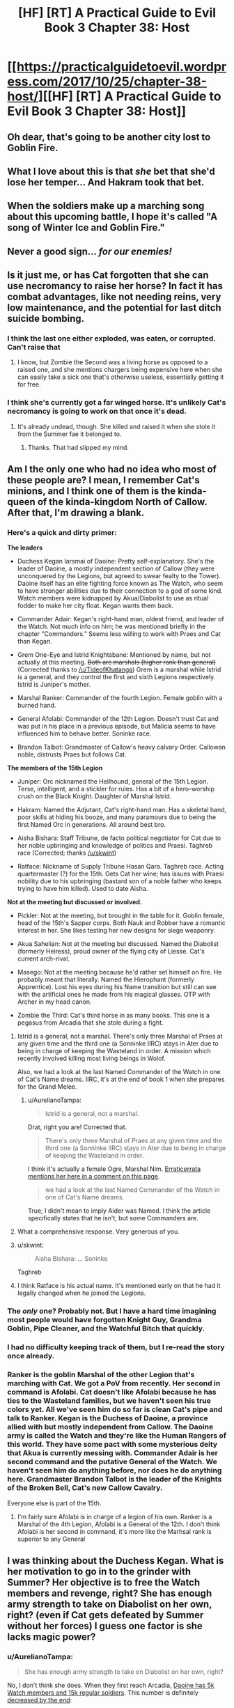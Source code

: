 #+TITLE: [HF] [RT] A Practical Guide to Evil Book 3 Chapter 38: Host

* [[https://practicalguidetoevil.wordpress.com/2017/10/25/chapter-38-host/][[HF] [RT] A Practical Guide to Evil Book 3 Chapter 38: Host]]
:PROPERTIES:
:Author: Yes_This_Is_God
:Score: 54
:DateUnix: 1508904287.0
:DateShort: 2017-Oct-25
:END:

** Oh dear, that's going to be another city lost to Goblin Fire.
:PROPERTIES:
:Author: Belgarion262
:Score: 13
:DateUnix: 1508915385.0
:DateShort: 2017-Oct-25
:END:


** What I love about this is that /she/ bet that she'd lose her temper... And Hakram took that bet.
:PROPERTIES:
:Score: 6
:DateUnix: 1509026629.0
:DateShort: 2017-Oct-26
:END:


** When the soldiers make up a marching song about this upcoming battle, I hope it's called "A song of Winter Ice and Goblin Fire."
:PROPERTIES:
:Author: AurelianoTampa
:Score: 13
:DateUnix: 1508928304.0
:DateShort: 2017-Oct-25
:END:


** Never a good sign... /for our enemies!/
:PROPERTIES:
:Author: MultipartiteMind
:Score: 3
:DateUnix: 1508936885.0
:DateShort: 2017-Oct-25
:END:


** Is it just me, or has Cat forgotten that she can use necromancy to raise her horse? In fact it has combat advantages, like not needing reins, very low maintenance, and the potential for last ditch suicide bombing.
:PROPERTIES:
:Author: DTravers
:Score: 3
:DateUnix: 1508955027.0
:DateShort: 2017-Oct-25
:END:

*** I think the last one either exploded, was eaten, or corrupted. Can't raise that
:PROPERTIES:
:Author: Ardvarkeating101
:Score: 3
:DateUnix: 1508958399.0
:DateShort: 2017-Oct-25
:END:

**** I know, but Zombie the Second was a living horse as opposed to a raised one, and she mentions chargers being expensive here when she can easily take a sick one that's otherwise useless, essentially getting it for free.
:PROPERTIES:
:Author: DTravers
:Score: 3
:DateUnix: 1509093933.0
:DateShort: 2017-Oct-27
:END:


*** I think she's currently got a far winged horse. It's unlikely Cat's necromancy is going to work on that once it's dead.
:PROPERTIES:
:Author: MoralRelativity
:Score: 3
:DateUnix: 1508990943.0
:DateShort: 2017-Oct-26
:END:

**** It's already undead, though. She killed and raised it when she stole it from the Summer fae it belonged to.
:PROPERTIES:
:Author: nick012000
:Score: 1
:DateUnix: 1509245094.0
:DateShort: 2017-Oct-29
:END:

***** Thanks. That had slipped my mind.
:PROPERTIES:
:Author: MoralRelativity
:Score: 1
:DateUnix: 1509248415.0
:DateShort: 2017-Oct-29
:END:


** Am I the only one who had no idea who most of these people are? I mean, I remember Cat's minions, and I think one of them is the kinda-queen of the kinda-kingdom North of Callow. After that, I'm drawing a blank.
:PROPERTIES:
:Author: CouteauBleu
:Score: 6
:DateUnix: 1508918826.0
:DateShort: 2017-Oct-25
:END:

*** Here's a quick and dirty primer:

*The leaders*

- Duchess Kegan Iarsmai of Daoine: Pretty self-explanatory. She's the leader of Daoine, a mostly independent section of Callow (they were unconquered by the Legions, but agreed to swear fealty to the Tower). Daoine itself has an elite fighting force known as The Watch, who seem to have stronger abilities due to their connection to a god of some kind. Watch members were kidnapped by Akua/Diabolist to use as ritual fodder to make her city float. Kegan wants them back.

- Commander Adair: Kegan's right-hand man, oldest friend, and leader of the Watch. Not much info on him; he was mentioned briefly in the chapter "Commanders." Seems less willing to work with Praes and Cat than Kegan.

- Grem One-Eye and Istrid Knightsbane: Mentioned by name, but not actually at this meeting. +Both are marshals (higher rank than general)+ (Corrected thanks to [[/u/TideofKhatanga]]) Grem is a marshal while Istrid is a general, and they control the first and sixth Legions respectively. Istrid is Juniper's mother.

- Marshal Ranker: Commander of the fourth Legion. Female goblin with a burned hand.

- General Afolabi: Commander of the 12th Legion. Doesn't trust Cat and was put in his place in a previous episode, but Malicia seems to have influenced him to behave better. Soninke race.

- Brandon Talbot: Grandmaster of Callow's heavy calvary Order. Callowan noble, distrusts Praes but follows Cat.

*The members of the 15th Legion*

- Juniper: Orc nicknamed the Hellhound, general of the 15th Legion. Terse, intelligent, and a stickler for rules. Has a bit of a hero-worship crush on the Black Knight. Daughter of Marshal Istrid.

- Hakram: Named the Adjutant, Cat's right-hand man. Has a skeletal hand, poor skills at hiding his booze, and many paramours due to being the first Named Orc in generations. All around best bro.

- Aisha Bishara: Staff Tribune, de facto political negotiator for Cat due to her noble upbringing and knowledge of politics and Praesi. Taghreb race (Corrected; thanks [[/u/skwint]])

- Ratface: Nickname of Supply Tribune Hasan Qara. Taghreb race. Acting quartermaster (?) for the 15th. Gets Cat her wine; has issues with Praesi nobility due to his upbringing (bastard son of a noble father who keeps trying to have him killed). Used to date Aisha.

*Not at the meeting but discussed or involved.*

- Pickler: Not at the meeting, but brought in the table for it. Goblin female, head of the 15th's Sapper corps. Both Nauk and Robber have a romantic interest in her. She likes testing her new designs for siege weaponry.

- Akua Sahelian: Not at the meeting but discussed. Named the Diabolist (formerly Heiress), proud owner of the flying city of Liesse. Cat's current arch-rival.

- Masego: Not at the meeting because he'd rather set himself on fire. He probably meant that literally. Named the Hierophant (formerly Apprentice). Lost his eyes during his Name transition but still can see with the artificial ones he made from his magical glasses. OTP with Archer in my head canon.

- Zombie the Third: Cat's third horse in as many books. This one is a pegasus from Arcadia that she stole during a fight.
:PROPERTIES:
:Author: AurelianoTampa
:Score: 28
:DateUnix: 1508942853.0
:DateShort: 2017-Oct-25
:END:

**** Istrid is a general, not a marshal. There's only three Marshal of Praes at any given time and the third one (a Sonninke IIRC) stays in Ater due to being in charge of keeping the Wasteland in order. A mission which recently involved killing most living beings in Wolof.

Also, we had a look at the last Named Commander of the Watch in one of Cat's Name dreams. IIRC, it's at the end of book 1 when she prepares for the Grand Melee.
:PROPERTIES:
:Author: TideofKhatanga
:Score: 9
:DateUnix: 1508955406.0
:DateShort: 2017-Oct-25
:END:

***** u/AurelianoTampa:
#+begin_quote
  Istrid is a general, not a marshal.
#+end_quote

Drat, right you are! Corrected that.

#+begin_quote
  There's only three Marshal of Praes at any given time and the third one (a Sonninke IIRC) stays in Ater due to being in charge of keeping the Wasteland in order.
#+end_quote

I think it's actually a female Ogre, Marshal Nim. [[https://practicalguidetoevil.wordpress.com/2016/03/23/chapter-17-aplomb/][Erraticerrata mentions her here in a comment on this page]].

#+begin_quote
  we had a look at the last Named Commander of the Watch in one of Cat's Name dreams.
#+end_quote

True; I didn't mean to imply Aider was Named. I think the article specifically states that he isn't, but some Commanders are.
:PROPERTIES:
:Author: AurelianoTampa
:Score: 6
:DateUnix: 1508957673.0
:DateShort: 2017-Oct-25
:END:


**** What a comprehensive response. Very generous of you.
:PROPERTIES:
:Author: MoralRelativity
:Score: 5
:DateUnix: 1508990547.0
:DateShort: 2017-Oct-26
:END:


**** u/skwint:
#+begin_quote
  Aisha Bishara: ... Soninke
#+end_quote

Taghreb
:PROPERTIES:
:Author: skwint
:Score: 3
:DateUnix: 1508958809.0
:DateShort: 2017-Oct-25
:END:


**** I think Ratface is his actual name. It's mentioned early on that he had it legally changed when he joined the Legions.
:PROPERTIES:
:Author: Ibbot
:Score: 1
:DateUnix: 1509299165.0
:DateShort: 2017-Oct-29
:END:


*** The /only/ one? Probably not. But I have a hard time imagining most people would have forgotten Knight Guy, Grandma Goblin, Pipe Cleaner, and the Watchful Bitch that quickly.
:PROPERTIES:
:Author: Detsuahxe
:Score: 12
:DateUnix: 1508938060.0
:DateShort: 2017-Oct-25
:END:


*** I had no difficulty keeping track of them, but I re-read the story once already.
:PROPERTIES:
:Author: melmonella
:Score: 7
:DateUnix: 1508933756.0
:DateShort: 2017-Oct-25
:END:


*** Ranker is the goblin Marshal of the other Legion that's marching with Cat. We got a PoV from recently. Her second in command is Afolabi. Cat doesn't like Afolabi because he has ties to the Wasteland families, but we haven't seen his true colors yet. All we've seen him do so far is clean Cat's pipe and talk to Ranker. Kegan is the Duchess of Daoine, a province allied with but mostly independent from Callow. The Daoine army is called the Watch and they're like the Human Rangers of this world. They have some pact with some mysterious deity that Akua is currently messing with. Commander Adair is her second command and the putative General of the Watch. We haven't seen him do anything before, nor does he do anything here. Grandmaster Brandon Talbot is the leader of the Knights of the Broken Bell, Cat's new Callow Cavalry.

Everyone else is part of the 15th.
:PROPERTIES:
:Score: 3
:DateUnix: 1508939574.0
:DateShort: 2017-Oct-25
:END:

**** I'm fairly sure Afolabi is in charge of a legion of his own. Ranker is a Marshal of the 4th Legion, Afolabi is a General of the 12th. I don't think Afolabi is her second in command, it's more like the Marhsal rank is superior to any General
:PROPERTIES:
:Author: Jangri-
:Score: 4
:DateUnix: 1508943497.0
:DateShort: 2017-Oct-25
:END:


** I was thinking about the Duchess Kegan. What is her motivation to go in to the grinder with Summer? Her objective is to free the Watch members and revenge, right? She has enough army strength to take on Diabolist on her own, right? (even if Cat gets defeated by Summer without her forces) I guess one factor is she lacks magic power?
:PROPERTIES:
:Author: um_m
:Score: 2
:DateUnix: 1509006021.0
:DateShort: 2017-Oct-26
:END:

*** u/AurelianoTampa:
#+begin_quote
  She has enough army strength to take on Diabolist on her own, right?
#+end_quote

No, I don't think she does. When they first reach Arcadia, [[https://practicalguidetoevil.wordpress.com/2017/08/23/chapter-25-advance/][Daoine has 5k Watch members and 15k regular soldiers]]. This number is definitely [[https://practicalguidetoevil.wordpress.com/2017/09/18/chapter-32-close/][decreased by the end]]:

#+begin_quote
  On our side, nearly six thousand. Nauk's two thousand men at the beginning of the campaign had been whittled down to a bare five hundred. *Most of the rest were Deoraithe regulars and fewer legionaries, though the Watch had allegedly lost a tenth of their number.*
#+end_quote

So, assume that if Nauk lost 1500, the Watch lost 500, and of the 4000 other casualties, the majority were Deoraithe regular troops. That means Kegan's personal force is down to 4500 shock troops (the Watch) and maybe around 12,000 regular troops... and that's before the Summer Queen nukes several hundred combined forces at the end of the chapter, and doesn't count any losses from earlier fights in Arcadia.

In [[https://practicalguidetoevil.wordpress.com/2017/08/07/villainous-interlude-exeunt/][Villainous Interlude: Exeunt]], at the start of her fight with Summer, Diabolist's forces included:

- 1000 /walin-falme/ devils (tall bat-like devils that fly and attack with spears or swords)

- 3 "ancient devils" said to rival Fae royalty for power

- A captured Duchess of Summer used to power her rituals.

- At least 10,000 soldiers. Using later discussions, it sounds like she had closer to 18,000.

- A city full of refugees available for blood sacrifices as needed. In Chapter 33, Cat mentions that the city's population is around 100,000, so the majority are likely civilians.

- A flying freaking city.

- Her father, probably one of the most powerful non-Named mages in the country if not world.

- Her own Name, which lets her kill thousands of fae at a time and go head-to-head with two high royals and fight to a draw.

Now, she loses some of this force; half of her devils die out, [[https://practicalguidetoevil.wordpress.com/2017/10/16/chapter-35-questions/][two of the ancient devils are killed, and thousands of her troops die (but are then raised from the dead to continue fighting)]]. But she still has all the other advantages. The Deoraithe have only the Watch (awesome, but limited), no Named, and no real ability to mobilize and get to Liesse without the help of the Legions' war machine and supply lines. You asked:

#+begin_quote
  What is her motivation to go in to the grinder with Summer?
#+end_quote

I think it's because she can't take Diabolist on on her own, and moreover she can't mobilize and move her force across Callow without the consent and/or assistance of the Legions. And Cat's portals cut the travel time from several weeks to several days. Allying with the Legions is the only way she has a chance of succeeding.
:PROPERTIES:
:Author: AurelianoTampa
:Score: 5
:DateUnix: 1509023199.0
:DateShort: 2017-Oct-26
:END:

**** Good analysis. Ok, so she can't take on the Diabolist on her own.

However, she basically has no feud with the Summer so has no motivation to bleed her forces further. Therefore, let's assume, with the cost to train the Watch on her mind, she refuses to go against the Summer thinking that with the support of Winter, Cat can win on her own. If that's the case, since Cat needs her to track down the Diabolist and match her forces, then Cat would have no choice but to go on her own, right?

My basic point is that Cat has no negotiating power over Kegan since she can't threaten to not deal with Diabolist, so she is bound by that responsibility to accept help from Kegan when offered but can't force her. Notwithstanding a potential partnership at the end of the War - Kegan swearing to Cat instead of the Tower or something.

My argument might be bit wonky, but I thought it would be interesting to look at objectives of the players and their [[https://books.google.lk/books?id=7RkL4Z8Yg5AC&printsec=frontcover&source=gbs_ge_summary_r&cad=0#v=onepage&q&f=false][power in negotiating]] to achieve those objectives.
:PROPERTIES:
:Author: um_m
:Score: 3
:DateUnix: 1509080055.0
:DateShort: 2017-Oct-27
:END:

***** Huh, pretty interesting line of thought! I'm not sure if the counters that come to mind actually address it fully, but I'll give it a go.

#+begin_quote
  My basic point is that Cat has no negotiating power over Kegan since she can't threaten to not deal with Diabolist, so she is bound by that responsibility to accept help from Kegan when offered but can't force her.
#+end_quote

Cat does have a few cards she can play to force Kegan to join her, though I am unsure how effective they would be:

- First of all, we don't know the full relationship between the Watch, the source of their power, and how Diabolist's ritual is affecting it. There could be other considerations at play; the ritual could weaken the rest of the Watch, or it could be killing the lesser god that powers the Watch, or any number of things. Whatever is happening it's severe enough that Kegan is willing to muster 20,000 troops to rescue the 13 members of the Watch who are being used. That implies whatever Diabolist is doing, it's got a large impact upon Daoine.

- While Cat and Kegan both want Diabolist beaten, they want it for different reasons. For Kegan it's to rescue the Watch (and punish Diabolist). For Cat it's to free Liesse (and kill Diabolist). You are right when you say that Kegan could simply sit back and watch Cat go after Diabolist anyway; but that doesn't mean Cat will free the Watch or stop using the ritual. Kegan only knows Cat by reputation (and by the reputation of Praes) before the two forces join up - she could easily imagine Cat's goal is to take Diabolist's weapons for herself like most villains would do. Heck, that's practically Malicia's goal already! By providing troops she both ensures that there's a better chance of stopping Diabolist, and that her troops will be rescued after.

- While unconquered during the Legions' war against Callow, Daoine did still agree to pay fealty to the Tower. As such it's expected that they work with the Praesi when the need arises.

- Cat's not entirely without other options she could tap if Daoine backed out. She could renegotiate with Winter for additional support; she could request help from the Tower, especially since Malicia is now buttering her up and Wolof's rebellion is finished; she could turn to other sources for troops such as summoning devils (although this is not recommended when facing a Name all about summoning devils). Daoine is a strong part of her force, but not a majority of it.

- Also, think of the costs for Daoine sitting this out or turning on Cat. After Diabolist, the Free Cities, and Procer are settled, there will be a lot of veteran troops in the Legions eager for more blood. And Daoine makes a prime target, especially if Diabolist's ritual weakens the Watch. Sitting out now means Daoine is in a more precarious position down the line.
:PROPERTIES:
:Author: AurelianoTampa
:Score: 4
:DateUnix: 1509107248.0
:DateShort: 2017-Oct-27
:END:

****** Thanks a lot for writing this. I'm enjoying this discussion.

But I think you have misunderstood one of the key parts of my arguement (maybe I should have been more explicit), which is Kegan has no feud with the Summer so has no motivation to bleed her forces further in *the battle against the Summer*.

#+begin_quote
  Cat does have a few cards she can play to force Kegan to join her Yes, Cat can use your counters to force Kegan to join the battle against the Diabolist. But not very useful (apart from 3 & 5) in persuading to battle agianst the Summer.
#+end_quote

First point -> yeah, I'm not contending that Daoine is not desperate to stop the Diabolist.

Second point -> I'm also not contending that Daoine has no reason to coordinate with Cat to take down the Diabolist.

Third & fifth points might be motivation for Kegan to go to battle with Summer and be in the good books with Cat. I admit those.

I think fourth is beside the point I'm trying to raise.
:PROPERTIES:
:Author: um_m
:Score: 1
:DateUnix: 1509430440.0
:DateShort: 2017-Oct-31
:END:
